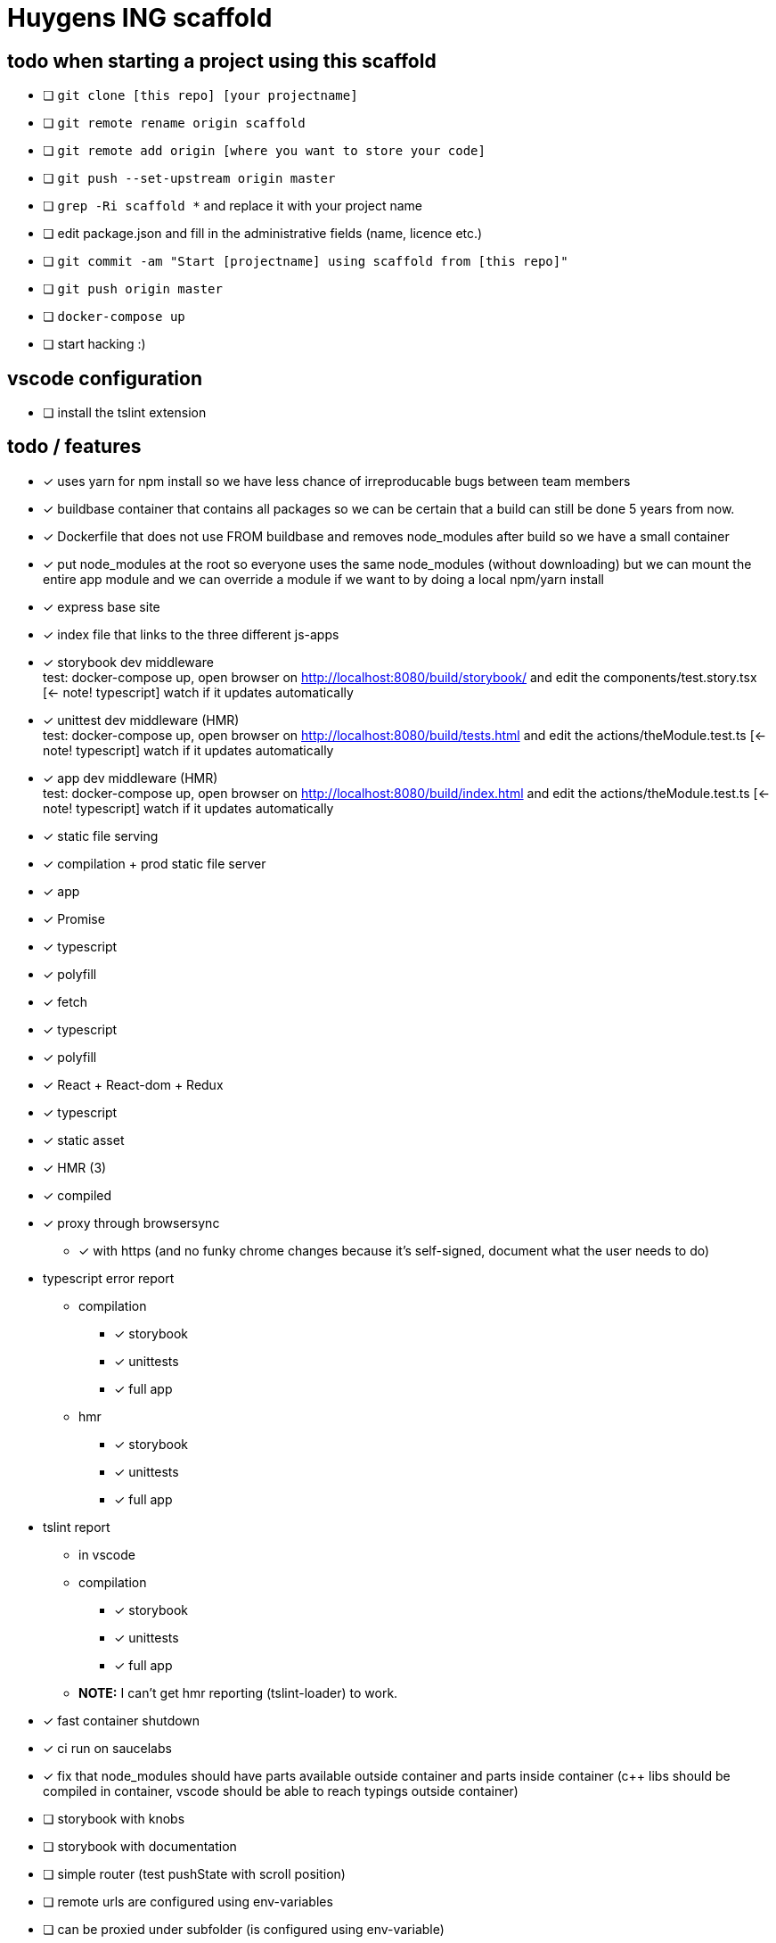 = Huygens ING scaffold

== todo when starting a project using this scaffold

- [ ] `git clone [this repo] [your projectname]`
- [ ] `git remote rename origin scaffold`
- [ ] `git remote add origin [where you want to store your code]`
- [ ] `git push --set-upstream origin master`
- [ ] `grep -Ri scaffold *` and replace it with your project name
- [ ] edit package.json and fill in the administrative fields (name, licence etc.)
- [ ] `git commit -am "Start [projectname] using scaffold from [this repo]"`
- [ ] `git push origin master`
- [ ] `docker-compose up`
- [ ] start hacking :)

== vscode configuration

- [ ] install the tslint extension

== todo / features
- [x] uses yarn for npm install so we have less chance of irreproducable bugs between team members
- [x] buildbase container that contains all packages so we can be certain that a build can still be done 5 years from now.
- [x] Dockerfile that does not use FROM buildbase and removes node_modules after build so we have a small container
- [x] put node_modules at the root so everyone uses the same node_modules (without downloading) but we can mount the entire app module and we can override a module if we want to by doing a local npm/yarn install
- [x] express base site
  - [x] index file that links to the three different js-apps
  - [x] storybook dev middleware +
      test: docker-compose up, open browser on http://localhost:8080/build/storybook/ and edit the components/test.story.tsx [<- note! typescript] watch if it updates automatically
  - [x] unittest dev middleware (HMR) +
      test: docker-compose up, open browser on http://localhost:8080/build/tests.html and edit the actions/theModule.test.ts [<- note! typescript] watch if it updates automatically
  - [x] app dev middleware (HMR) +
      test: docker-compose up, open browser on http://localhost:8080/build/index.html and edit the actions/theModule.test.ts [<- note! typescript] watch if it updates automatically
  - [x] static file serving
- [x] compilation + prod static file server
  - [x] app
- [x] Promise
  - [x] typescript
  - [x] polyfill
- [x] fetch
  - [x] typescript
  - [x] polyfill
- [x] React + React-dom + Redux
  - [x] typescript
  - [x] static asset
    - [x] HMR (3)
    - [x] compiled
- [x] proxy through browsersync
  * [x] with https (and no funky chrome changes because it's self-signed, document what the user needs to do)
- typescript error report
  * compilation
    ** [x] storybook
    ** [x] unittests
    ** [x] full app
  * hmr
    ** [x] storybook
    ** [x] unittests
    ** [x] full app
- tslint report
  * in vscode
  * compilation
    ** [x] storybook
    ** [x] unittests
    ** [x] full app
  * *NOTE:* I can't get hmr reporting (tslint-loader) to work.

- [x] fast container shutdown
- [x] ci run on saucelabs
- [x] fix that node_modules should have parts available outside container and parts inside container (c++ libs should 
      be compiled in container, vscode should be able to reach typings outside container)
- [ ] storybook with knobs
- [ ] storybook with documentation
- [ ] simple router (test pushState with scroll position)
- [ ] remote urls are configured using env-variables
- [ ] can be proxied under subfolder (is configured using env-variable)
  * [ ] test base tag with 
    ** pushState
    ** css urls
    ** script urls
    ** image urls
    ** images/css loaded via react

- [ ] vscode debugger support (chrome)
- caching
  * [ ] js compiled with hash and served with infinite cache header (both in dev and prod mode)
  * [ ] base html knows the hashes and is served with hash based etag
- [ ] https://www.npmjs.com/package/finalhandler
- [ ] log all requests as json to the console in prod mode
- [ ] storybook alle .story files laten includen
- [ ] refresh if storybook config changes
- [ ] refresh if webpack config changes

Not gonna do for now: 

- [ ] debug server from vscode?
- [ ] storybook for user documentation?
- [ ] chrome live edit support?
- [ ] make http:// redirect to https://

= folder layout
See README's at lower levels for an explanation of what each folder does.
